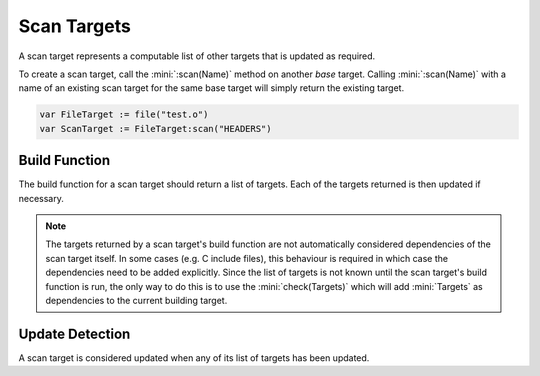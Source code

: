 Scan Targets
============

A scan target represents a computable list of other targets that is updated as required.

To create a scan target, call the :mini:`:scan(Name)` method on another *base* target. Calling :mini:`:scan(Name)` with a name of an existing scan target for the same base target will simply return the existing target.

.. code-block:: mini

   var FileTarget := file("test.o")
   var ScanTarget := FileTarget:scan("HEADERS")

Build Function
--------------

The build function for a scan target should return a list of targets. Each of the targets returned is then updated if necessary.

.. note::

   The targets returned by a scan target's build function are not automatically considered dependencies of the scan target itself. In some cases (e.g. C include files), this behaviour is required in which case the dependencies need to be added explicitly. Since the list of targets is not known until the scan target's build function is run, the only way to do this is to use the :mini:`check(Targets)` which will add :mini:`Targets` as dependencies to the current building target.

Update Detection
----------------

A scan target is considered updated when any of its list of targets has been updated.

